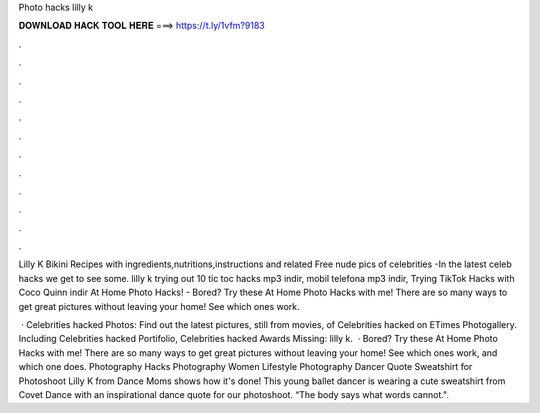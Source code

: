 Photo hacks lilly k



𝐃𝐎𝐖𝐍𝐋𝐎𝐀𝐃 𝐇𝐀𝐂𝐊 𝐓𝐎𝐎𝐋 𝐇𝐄𝐑𝐄 ===> https://t.ly/1vfm?9183



.



.



.



.



.



.



.



.



.



.



.



.

Lilly K Bikini Recipes with ingredients,nutritions,instructions and related Free nude pics of celebrities -In the latest celeb hacks we get to see some. lilly k trying out 10 tic toc hacks mp3 indir, mobil telefona mp3 indir, Trying TikTok Hacks with Coco Quinn indir At Home Photo Hacks! - Bored? Try these At Home Photo Hacks with me! There are so many ways to get great pictures without leaving your home! See which ones work.

 · Celebrities hacked Photos: Find out the latest pictures, still from movies, of Celebrities hacked on ETimes Photogallery. Including Celebrities hacked Portifolio, Celebrities hacked Awards Missing: lilly k.  · Bored? Try these At Home Photo Hacks with me! There are so many ways to get great pictures without leaving your home! See which ones work, and which one does. Photography Hacks Photography Women Lifestyle Photography Dancer Quote Sweatshirt for Photoshoot Lilly K from Dance Moms shows how it's done! This young ballet dancer is wearing a cute sweatshirt from Covet Dance with an inspirational dance quote for our photoshoot. “The body says what words cannot.".
